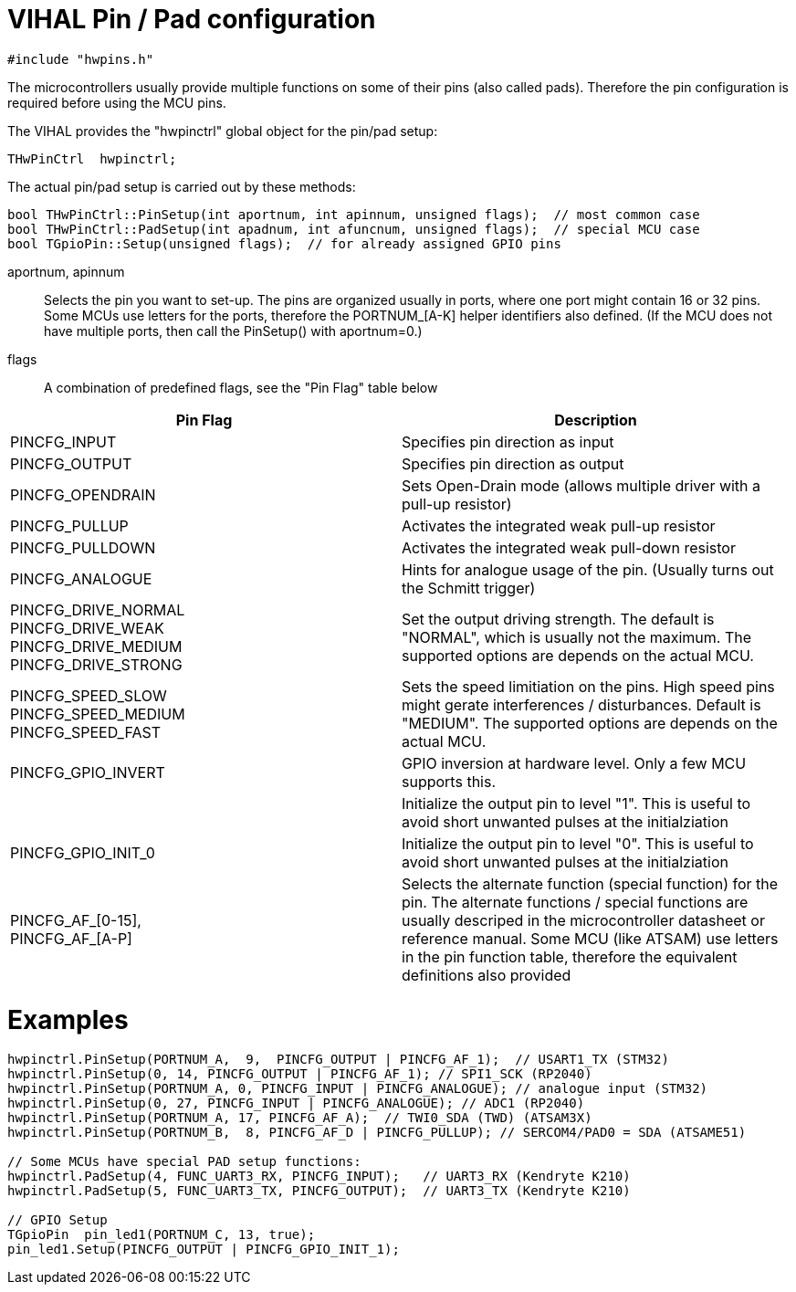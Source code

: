 = VIHAL Pin / Pad configuration

[source,c++]
----
#include "hwpins.h"
----

The microcontrollers usually provide multiple functions on some of their pins (also called pads). 
Therefore the pin configuration is required before using the MCU pins.

The VIHAL provides the "hwpinctrl" global object for the pin/pad setup:
[source,c++]
----
THwPinCtrl  hwpinctrl;
----

The actual pin/pad setup is carried out by these methods:

[source,c++]
----
bool THwPinCtrl::PinSetup(int aportnum, int apinnum, unsigned flags);  // most common case
bool THwPinCtrl::PadSetup(int apadnum, int afuncnum, unsigned flags);  // special MCU case
bool TGpioPin::Setup(unsigned flags);  // for already assigned GPIO pins
----

aportnum, apinnum::
  Selects the pin you want to set-up. The pins are organized usually in ports, where one port might contain 16 or 32 pins.
  Some MCUs use letters for the ports, therefore the PORTNUM_[A-K] helper identifiers also defined.
  (If the MCU does not have multiple ports, then call the PinSetup() with aportnum=0.)

flags::
  A combination of predefined flags, see the "Pin Flag" table below

[options="header"]
|=======================
|Pin Flag         | Description

|PINCFG_INPUT     | Specifies pin direction as input
|PINCFG_OUTPUT    | Specifies pin direction as output
|PINCFG_OPENDRAIN | Sets Open-Drain mode (allows multiple driver with a pull-up resistor)
|PINCFG_PULLUP    | Activates the integrated weak pull-up resistor
|PINCFG_PULLDOWN  | Activates the integrated weak pull-down resistor
|PINCFG_ANALOGUE  | Hints for analogue usage of the pin. (Usually turns out the Schmitt trigger)

|PINCFG_DRIVE_NORMAL +
PINCFG_DRIVE_WEAK +
PINCFG_DRIVE_MEDIUM +
PINCFG_DRIVE_STRONG | Set the output driving strength. The default is "NORMAL", which is usually not the maximum. The supported options are depends on the actual MCU.

|PINCFG_SPEED_SLOW + 
PINCFG_SPEED_MEDIUM +
PINCFG_SPEED_FAST   | Sets the speed limitiation on the pins. High speed pins might gerate interferences / disturbances. Default is "MEDIUM". The supported options are depends on the actual MCU.

|PINCFG_GPIO_INVERT | GPIO inversion at hardware level. Only a few MCU supports this.
| | Initialize the output pin to level "1". This is useful to avoid short unwanted pulses at the initialziation
|PINCFG_GPIO_INIT_0 | Initialize the output pin to level "0". This is useful to avoid short unwanted pulses at the initialziation

|PINCFG_AF_[0-15], +
PINCFG_AF_[A-P]     | Selects the alternate function (special function) for the pin. The alternate functions / special functions are usually descriped in the microcontroller datasheet or reference manual. Some MCU (like ATSAM) use letters in the pin function table, therefore the equivalent definitions also provided
|=======================

= Examples

[source,c++]
----
hwpinctrl.PinSetup(PORTNUM_A,  9,  PINCFG_OUTPUT | PINCFG_AF_1);  // USART1_TX (STM32)
hwpinctrl.PinSetup(0, 14, PINCFG_OUTPUT | PINCFG_AF_1); // SPI1_SCK (RP2040)
hwpinctrl.PinSetup(PORTNUM_A, 0, PINCFG_INPUT | PINCFG_ANALOGUE); // analogue input (STM32)
hwpinctrl.PinSetup(0, 27, PINCFG_INPUT | PINCFG_ANALOGUE); // ADC1 (RP2040)
hwpinctrl.PinSetup(PORTNUM_A, 17, PINCFG_AF_A);  // TWI0_SDA (TWD) (ATSAM3X)
hwpinctrl.PinSetup(PORTNUM_B,  8, PINCFG_AF_D | PINCFG_PULLUP); // SERCOM4/PAD0 = SDA (ATSAME51)

// Some MCUs have special PAD setup functions:
hwpinctrl.PadSetup(4, FUNC_UART3_RX, PINCFG_INPUT);   // UART3_RX (Kendryte K210)
hwpinctrl.PadSetup(5, FUNC_UART3_TX, PINCFG_OUTPUT);  // UART3_TX (Kendryte K210)

// GPIO Setup
TGpioPin  pin_led1(PORTNUM_C, 13, true);  
pin_led1.Setup(PINCFG_OUTPUT | PINCFG_GPIO_INIT_1); 
----
